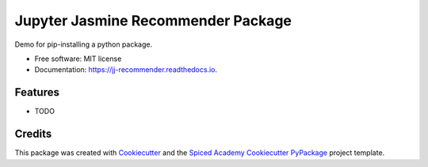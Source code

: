 ===================================
Jupyter Jasmine Recommender Package
===================================


.. image:: https://img.shields.io/pypi/v/jj_recommender.svg
        :target: https://pypi.python.org/pypi/jj_recommender

.. image:: https://img.shields.io/travis/pawlodkowski/jj_recommender.svg
        :target: https://travis-ci.org/pawlodkowski/jj_recommender

.. image:: https://readthedocs.org/projects/jj-recommender/badge/?version=latest
        :target: https://jj-recommender.readthedocs.io/en/latest/?badge=latest
        :alt: Documentation Status




Demo for pip-installing a python package.


* Free software: MIT license
* Documentation: https://jj-recommender.readthedocs.io.


Features
--------

* TODO

Credits
-------

This package was created with Cookiecutter_ and the
`Spiced Academy Cookiecutter PyPackage <https://github.com/spicedacademy/spiced-cookiecutter-pypackage>`_ project template.

.. _Cookiecutter: https://github.com/audreyr/cookiecutter
.. _`audreyr/cookiecutter-pypackage`: https://github.com/audreyr/cookiecutter-pypackage
